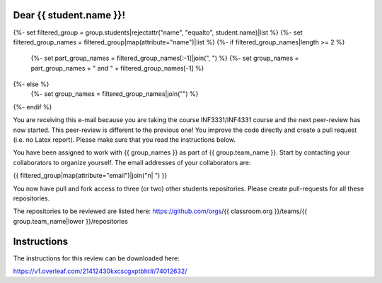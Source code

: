 Dear {{ student.name }}!
~~~~~~~~~~~~~~~~~~~~~~~~~~~~~~~~~~~~~~~

{%- set filtered_group = group.students|rejectattr("name", "equalto", student.name)|list %}
{%- set filtered_group_names = filtered_group|map(attribute="name")|list %}
{%- if filtered_group_names|length >= 2 %}
    {%- set part_group_names = filtered_group_names[:-1]|join(", ") %}
    {%- set group_names = part_group_names + " and " + filtered_group_names[-1] %}
{%- else %}
    {%- set group_names = filtered_group_names|join("") %}
{%- endif %}

You are receiving this e-mail because you are taking the course INF3331/INF4331
course and the next peer-review has now started. This peer-review is different to the previous one! You improve the code directly and
create a pull request (i.e. no Latex report). Please make sure that you read the instructions below.

You have been assigned to work with {{ group_names }} as part of
{{ group.team_name }}. Start by contacting your collaborators to organize
yourself. The email addresses of your collaborators are:

|    {{ filtered_group|map(attribute="email")|join("\n|    ") }}

You now have pull and fork access to three (or two) other students repositories.
Please create pull-requests for all these repositories.

The repositories to be reviewed are listed here: https://github.com/orgs/{{ classroom.org }}/teams/{{ group.team_name|lower }}/repositories

Instructions
~~~~~~~~~~~~
The instructions for this review can be downloaded here:

https://v1.overleaf.com/21412430kxcscgxptbht#/74012632/
